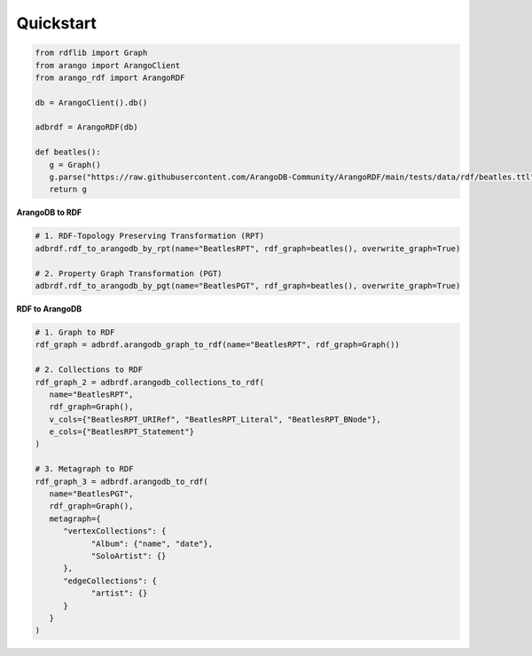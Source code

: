 Quickstart
----------

.. raw:: html

   <a href="https://colab.research.google.com/github/ArangoDB-Community/ArangoRDF/blob/main/examples/ArangoRDF.ipynb" target="_parent"><img src="https://colab.research.google.com/assets/colab-badge.svg" alt="Open In Colab"/></a>

.. code-block:: python

   from rdflib import Graph
   from arango import ArangoClient
   from arango_rdf import ArangoRDF

   db = ArangoClient().db()

   adbrdf = ArangoRDF(db)

   def beatles():
      g = Graph()
      g.parse("https://raw.githubusercontent.com/ArangoDB-Community/ArangoRDF/main/tests/data/rdf/beatles.ttl", format="ttl")
      return g

**ArangoDB to RDF**

.. code-block:: python

   # 1. RDF-Topology Preserving Transformation (RPT)
   adbrdf.rdf_to_arangodb_by_rpt(name="BeatlesRPT", rdf_graph=beatles(), overwrite_graph=True)

   # 2. Property Graph Transformation (PGT) 
   adbrdf.rdf_to_arangodb_by_pgt(name="BeatlesPGT", rdf_graph=beatles(), overwrite_graph=True)

**RDF to ArangoDB**

.. code-block:: python

   # 1. Graph to RDF
   rdf_graph = adbrdf.arangodb_graph_to_rdf(name="BeatlesRPT", rdf_graph=Graph())

   # 2. Collections to RDF
   rdf_graph_2 = adbrdf.arangodb_collections_to_rdf(
      name="BeatlesRPT",
      rdf_graph=Graph(),
      v_cols={"BeatlesRPT_URIRef", "BeatlesRPT_Literal", "BeatlesRPT_BNode"},
      e_cols={"BeatlesRPT_Statement"}
   )

   # 3. Metagraph to RDF
   rdf_graph_3 = adbrdf.arangodb_to_rdf(
      name="BeatlesPGT",
      rdf_graph=Graph(),
      metagraph={
         "vertexCollections": {
               "Album": {"name", "date"},
               "SoloArtist": {}
         },
         "edgeCollections": {
               "artist": {}
         }
      }
   )